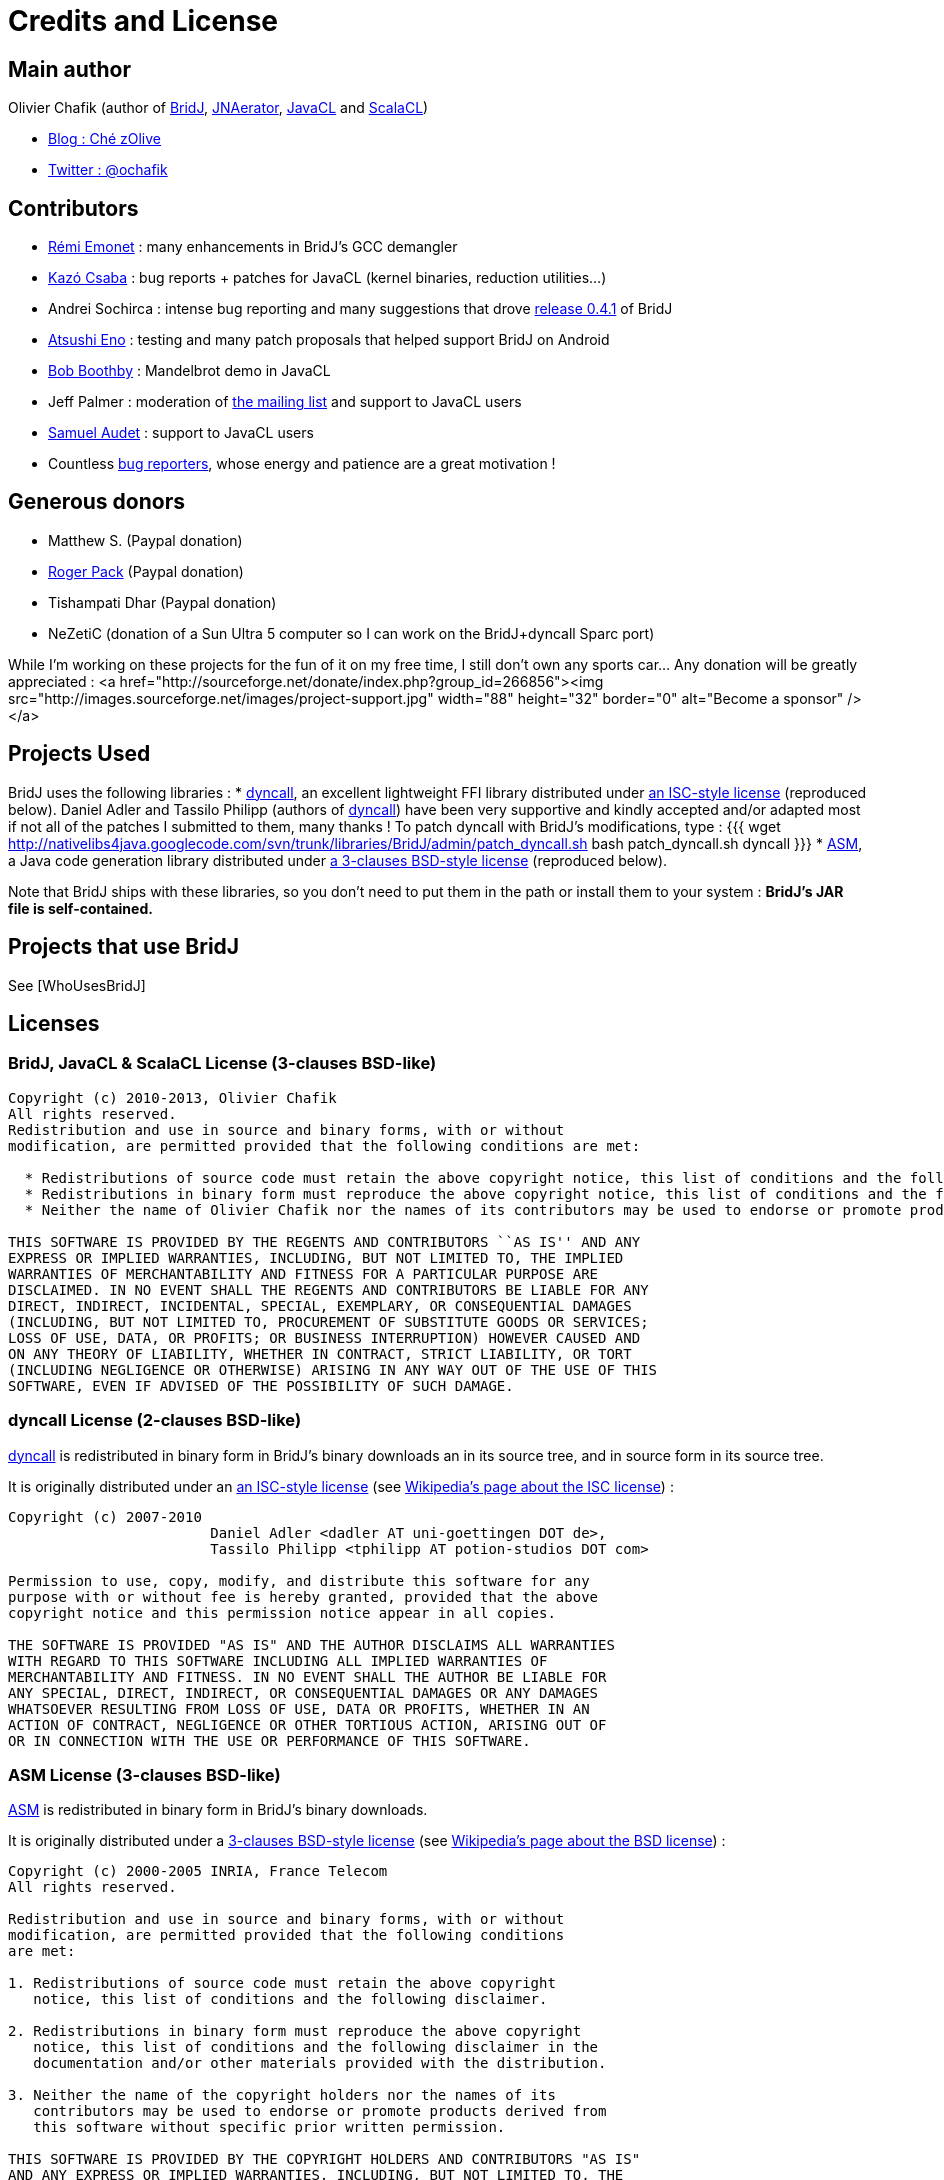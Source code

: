 = Credits and License

== Main author

Olivier Chafik (author of http://code.google.com/p/bridj/[BridJ], http://code.google.com/p/jnaerator/[JNAerator], http://code.google.com/p/javacl/[JavaCL] and http://code.google.com/p/scalacl/[ScalaCL])

  * http://ochafik.free.fr/blog/[Blog : Ché zOlive]
  * http://twitter.com/ochafik[Twitter : @ochafik]

== Contributors
  
  * http://twitter.com/remiemonet[Rémi Emonet] : many enhancements in BridJ's GCC demangler
  * http://kazocsaba.blogspot.com/[Kazó Csaba] : bug reports + patches for JavaCL (kernel binaries, reduction utilities...)
  * Andrei Sochirca : intense bug reporting and many suggestions that drove https://github.com/ochafik/nativelibs4java/tree/master/libraries/BridJ/CHANGELOG#[release 0.4.1] of BridJ
  * https://github.com/atsushieno[Atsushi Eno] : testing and many patch proposals that helped support BridJ on Android
  * http://bbboblog.blogspot.com/[Bob Boothby] : Mandelbrot demo in JavaCL
  * Jeff Palmer : moderation of http://groups.google.com/group/nativelibs4java[the mailing list] and support to JavaCL users
  * http://www.ok.ctrl.titech.ac.jp/~saudet/[Samuel Audet] : support to JavaCL users
  * Countless http://github.com/ochafik/nativelibs4java/issues[bug reporters], whose energy and patience are a great motivation !

[HowToHelp Wonder how to help ? Read this page !]

== Generous donors

  * Matthew S. (Paypal donation)
  * http://freeldssheetmusic.org/[Roger Pack] (Paypal donation)
  * Tishampati Dhar (Paypal donation)
  * NeZetiC (donation of a Sun Ultra 5 computer so I can work on the BridJ+dyncall Sparc port)

While I'm working on these projects for the fun of it on my free time, I still don't own any sports car... Any donation will be greatly appreciated :
  <a href="http://sourceforge.net/donate/index.php?group_id=266856"><img src="http://images.sourceforge.net/images/project-support.jpg" width="88" height="32" border="0" alt="Become a sponsor" /></a>

== Projects Used

BridJ uses the following libraries :
  * http://dyncall.org[dyncall], an excellent lightweight FFI library distributed under http://dyncall.org/license.shtml[an ISC-style license] (reproduced below).
  Daniel Adler and Tassilo Philipp (authors of http://dyncall.org/[dyncall]) have been very supportive and kindly accepted and/or adapted most if not all of the patches I submitted to them, many thanks !
  To patch dyncall with BridJ's modifications, type :
{{{
wget http://nativelibs4java.googlecode.com/svn/trunk/libraries/BridJ/admin/patch_dyncall.sh
bash patch_dyncall.sh dyncall
}}}
  * http://asm.ow2.org/[ASM], a Java code generation library distributed under http://asm.ow2.org/license.html[a 3-clauses BSD-style license] (reproduced below).

Note that BridJ ships with these libraries, so you don't need to put them in the path or install them to your system : *BridJ's JAR file is self-contained.*

== Projects that use BridJ

See [WhoUsesBridJ]

== Licenses

=== BridJ, JavaCL & ScalaCL License (3-clauses BSD-like)

----
Copyright (c) 2010-2013, Olivier Chafik
All rights reserved.
Redistribution and use in source and binary forms, with or without
modification, are permitted provided that the following conditions are met:

  * Redistributions of source code must retain the above copyright notice, this list of conditions and the following disclaimer.
  * Redistributions in binary form must reproduce the above copyright notice, this list of conditions and the following disclaimer in the documentation and/or other materials provided with the distribution.
  * Neither the name of Olivier Chafik nor the names of its contributors may be used to endorse or promote products derived from this software without specific prior written permission.

THIS SOFTWARE IS PROVIDED BY THE REGENTS AND CONTRIBUTORS ``AS IS'' AND ANY
EXPRESS OR IMPLIED WARRANTIES, INCLUDING, BUT NOT LIMITED TO, THE IMPLIED
WARRANTIES OF MERCHANTABILITY AND FITNESS FOR A PARTICULAR PURPOSE ARE
DISCLAIMED. IN NO EVENT SHALL THE REGENTS AND CONTRIBUTORS BE LIABLE FOR ANY
DIRECT, INDIRECT, INCIDENTAL, SPECIAL, EXEMPLARY, OR CONSEQUENTIAL DAMAGES
(INCLUDING, BUT NOT LIMITED TO, PROCUREMENT OF SUBSTITUTE GOODS OR SERVICES;
LOSS OF USE, DATA, OR PROFITS; OR BUSINESS INTERRUPTION) HOWEVER CAUSED AND
ON ANY THEORY OF LIABILITY, WHETHER IN CONTRACT, STRICT LIABILITY, OR TORT
(INCLUDING NEGLIGENCE OR OTHERWISE) ARISING IN ANY WAY OUT OF THE USE OF THIS
SOFTWARE, EVEN IF ADVISED OF THE POSSIBILITY OF SUCH DAMAGE.
----

=== dyncall License (2-clauses BSD-like)

http://dyncall.org[dyncall] is redistributed in binary form in BridJ's binary downloads an in its source tree, and in source form in its source tree.

It is originally distributed under an http://dyncall.org/license.shtml[an ISC-style license] (see http://en.wikipedia.org/wiki/ISC_license[Wikipedia's page about the ISC license]) :

----
Copyright (c) 2007-2010 
                        Daniel Adler <dadler AT uni-goettingen DOT de>, 
                        Tassilo Philipp <tphilipp AT potion-studios DOT com>

Permission to use, copy, modify, and distribute this software for any
purpose with or without fee is hereby granted, provided that the above
copyright notice and this permission notice appear in all copies.

THE SOFTWARE IS PROVIDED "AS IS" AND THE AUTHOR DISCLAIMS ALL WARRANTIES
WITH REGARD TO THIS SOFTWARE INCLUDING ALL IMPLIED WARRANTIES OF
MERCHANTABILITY AND FITNESS. IN NO EVENT SHALL THE AUTHOR BE LIABLE FOR
ANY SPECIAL, DIRECT, INDIRECT, OR CONSEQUENTIAL DAMAGES OR ANY DAMAGES
WHATSOEVER RESULTING FROM LOSS OF USE, DATA OR PROFITS, WHETHER IN AN
ACTION OF CONTRACT, NEGLIGENCE OR OTHER TORTIOUS ACTION, ARISING OUT OF
OR IN CONNECTION WITH THE USE OR PERFORMANCE OF THIS SOFTWARE.
----

=== ASM License (3-clauses BSD-like)

http://asm.ow2.org/[ASM] is redistributed in binary form in BridJ's binary downloads.

It is originally distributed under a http://asm.ow2.org/license.html[3-clauses BSD-style license] (see http://en.wikipedia.org/wiki/BSD_Licence[Wikipedia's page about the BSD license]) :

----
Copyright (c) 2000-2005 INRIA, France Telecom
All rights reserved.

Redistribution and use in source and binary forms, with or without
modification, are permitted provided that the following conditions
are met:

1. Redistributions of source code must retain the above copyright
   notice, this list of conditions and the following disclaimer.

2. Redistributions in binary form must reproduce the above copyright
   notice, this list of conditions and the following disclaimer in the
   documentation and/or other materials provided with the distribution.

3. Neither the name of the copyright holders nor the names of its
   contributors may be used to endorse or promote products derived from
   this software without specific prior written permission.

THIS SOFTWARE IS PROVIDED BY THE COPYRIGHT HOLDERS AND CONTRIBUTORS "AS IS"
AND ANY EXPRESS OR IMPLIED WARRANTIES, INCLUDING, BUT NOT LIMITED TO, THE
IMPLIED WARRANTIES OF MERCHANTABILITY AND FITNESS FOR A PARTICULAR PURPOSE
ARE DISCLAIMED. IN NO EVENT SHALL THE COPYRIGHT OWNER OR CONTRIBUTORS BE
LIABLE FOR ANY DIRECT, INDIRECT, INCIDENTAL, SPECIAL, EXEMPLARY, OR
CONSEQUENTIAL DAMAGES (INCLUDING, BUT NOT LIMITED TO, PROCUREMENT OF
SUBSTITUTE GOODS OR SERVICES; LOSS OF USE, DATA, OR PROFITS; OR BUSINESS
INTERRUPTION) HOWEVER CAUSED AND ON ANY THEORY OF LIABILITY, WHETHER IN
CONTRACT, STRICT LIABILITY, OR TORT (INCLUDING NEGLIGENCE OR OTHERWISE)
ARISING IN ANY WAY OUT OF THE USE OF THIS SOFTWARE, EVEN IF ADVISED OF
THE POSSIBILITY OF SUCH DAMAGE.
----
